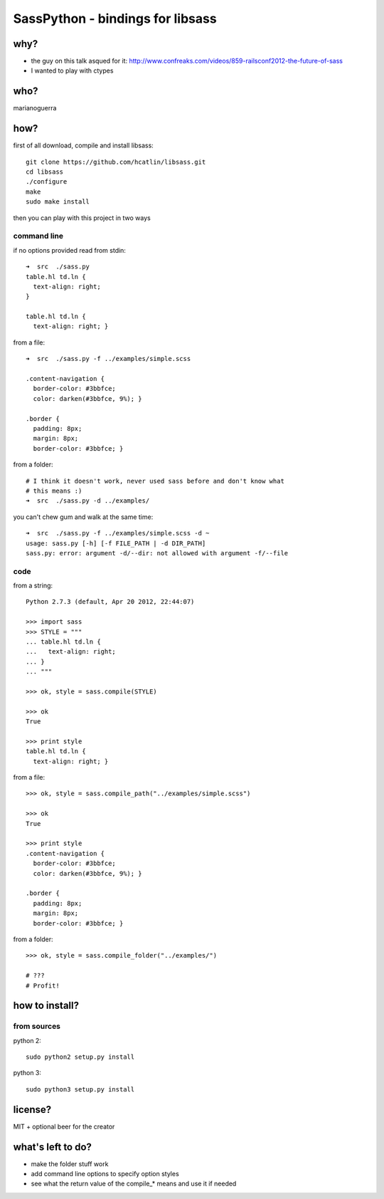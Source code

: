 SassPython - bindings for libsass
=================================

why?
----

* the guy on this talk asqued for it: http://www.confreaks.com/videos/859-railsconf2012-the-future-of-sass
* I wanted to play with ctypes

who?
----

marianoguerra

how?
----

first of all download, compile and install libsass::

        git clone https://github.com/hcatlin/libsass.git
        cd libsass
        ./configure
        make
        sudo make install

then you can play with this project in two ways

command line
............

if no options provided read from stdin::

        ➜  src  ./sass.py                           
        table.hl td.ln {
          text-align: right;
        }

        table.hl td.ln {
          text-align: right; }

from a file::

        ➜  src  ./sass.py -f ../examples/simple.scss

        .content-navigation {
          border-color: #3bbfce;
          color: darken(#3bbfce, 9%); }

        .border {
          padding: 8px;
          margin: 8px;
          border-color: #3bbfce; }

from a folder:

.. image:: http://chzscience.files.wordpress.com/2011/11/funny-science-news-experiments-memes-dog-science-fuzzy-logic.jpg

::

        # I think it doesn't work, never used sass before and don't know what
        # this means :)
        ➜  src  ./sass.py -d ../examples/

you can't chew gum and walk at the same time::

        ➜  src  ./sass.py -f ../examples/simple.scss -d ~
        usage: sass.py [-h] [-f FILE_PATH | -d DIR_PATH]
        sass.py: error: argument -d/--dir: not allowed with argument -f/--file

code
....

from a string::

        Python 2.7.3 (default, Apr 20 2012, 22:44:07) 

        >>> import sass
        >>> STYLE = """
        ... table.hl td.ln {
        ...   text-align: right;
        ... }
        ... """

        >>> ok, style = sass.compile(STYLE)

        >>> ok
        True

        >>> print style
        table.hl td.ln {
          text-align: right; }

from a file::

        >>> ok, style = sass.compile_path("../examples/simple.scss")

        >>> ok
        True

        >>> print style
        .content-navigation {
          border-color: #3bbfce;
          color: darken(#3bbfce, 9%); }

        .border {
          padding: 8px;
          margin: 8px;
          border-color: #3bbfce; }

from a folder::

        >>> ok, style = sass.compile_folder("../examples/")
        
        # ???
        # Profit!

how to install?
---------------

from sources
............

python 2::

        sudo python2 setup.py install

python 3::

        sudo python3 setup.py install

license?
--------

MIT + optional beer for the creator

what's left to do?
------------------

* make the folder stuff work
* add command line options to specify option styles
* see what the return value of the compile_* means and use it if needed
